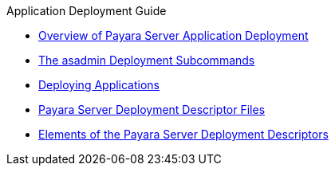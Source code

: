 .Application Deployment Guide
* xref:overview.adoc[Overview of Payara Server Application Deployment]
* xref:asadmin-deployment-subcommands.adoc[The asadmin Deployment Subcommands]
* xref:deploying-applications.adoc[Deploying Applications]
* xref:dd-files.adoc[Payara Server Deployment Descriptor Files]
* xref:dd-elements.adoc[Elements of the Payara Server Deployment Descriptors]
